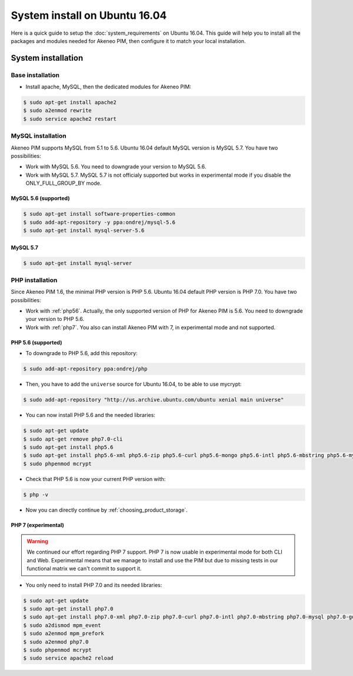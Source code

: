 System install on Ubuntu 16.04
==============================

Here is a quick guide to setup the :doc:`system_requirements` on Ubuntu 16.04. This guide will help you to install all
the packages and modules needed for Akeneo PIM, then configure it to match your local installation.

System installation
-------------------

Base installation
*****************

* Install apache, MySQL, then the dedicated modules for Akeneo PIM:

.. code-block:: bash

        $ sudo apt-get install apache2
        $ sudo a2enmod rewrite
        $ sudo service apache2 restart


MySQL installation
******************

Akeneo PIM supports MySQL from 5.1 to 5.6. Ubuntu 16.04 default MySQL version is MySQL 5.7.
You have two possibilities:

* Work with MySQL 5.6. You need to downgrade your version to MySQL 5.6.
* Work with MySQL 5.7. MySQL 5.7 is not officialy supported but works in experimental mode if you disable the ONLY_FULL_GROUP_BY mode.


MySQL 5.6 (supported)
^^^^^^^^^^^^^^^^^^^^^

.. code-block:: bash

        $ sudo apt-get install software-properties-common
        $ sudo add-apt-repository -y ppa:ondrej/mysql-5.6
        $ sudo apt-get install mysql-server-5.6


MySQL 5.7
^^^^^^^^^

.. code-block:: bash

        $ sudo apt-get install mysql-server


PHP installation
****************

Since Akeneo PIM 1.6, the minimal PHP version is PHP 5.6. Ubuntu 16.04 default PHP version is PHP 7.0.
You have two possibilities:

* Work with :ref:`php56`. Actually, the only supported version of PHP for Akeneo PIM is 5.6. You need to downgrade your version to PHP 5.6.
* Work with :ref:`php7`. You also can install Akeneo PIM with 7, in experimental mode and not supported.

.. _php56:

PHP 5.6 (supported)
^^^^^^^^^^^^^^^^^^^

* To downgrade to PHP 5.6, add this repository:

.. code-block:: bash

    $ sudo add-apt-repository ppa:ondrej/php

* Then, you have to add the ``universe`` source for Ubuntu 16.04, to be able to use mycrypt:

.. code-block:: bash

    $ sudo add-apt-repository "http://us.archive.ubuntu.com/ubuntu xenial main universe"

* You can now install PHP 5.6 and the needed libraries:

.. code-block:: bash

    $ sudo apt-get update
    $ sudo apt-get remove php7.0-cli
    $ sudo apt-get install php5.6
    $ sudo apt-get install php5.6-xml php5.6-zip php5.6-curl php5.6-mongo php5.6-intl php5.6-mbstring php5.6-mysql php5.6-gd php5.6-mcrypt php5.6-cli php5.6-apcu libapache2-mod-php5.6
    $ sudo phpenmod mcrypt

* Check that PHP 5.6 is now your current PHP version with:

.. code-block:: bash

    $ php -v

* Now you can directly continue by :ref:`choosing_product_storage`.

.. _php7:

PHP 7 (experimental)
^^^^^^^^^^^^^^^^^^^^

.. warning::

    We continued our effort regarding PHP 7 support. PHP 7 is now usable in experimental mode for both CLI and Web.
    Experimental means that we manage to install and use the PIM but due to missing tests in our functional matrix we can't commit to support it.

* You only need to install PHP 7.0 and its needed libraries:

.. code-block:: bash

    $ sudo apt-get update
    $ sudo apt-get install php7.0
    $ sudo apt-get install php7.0-xml php7.0-zip php7.0-curl php7.0-intl php7.0-mbstring php7.0-mysql php7.0-gd php7.0-mcrypt php7.0-cli php-apcu libapache2-mod-php7.0
    $ sudo a2dismod mpm_event
    $ sudo a2enmod mpm_prefork
    $ sudo a2enmod php7.0
    $ sudo phpenmod mcrypt
    $ sudo service apache2 reload

.. _choosing_product_storage:
